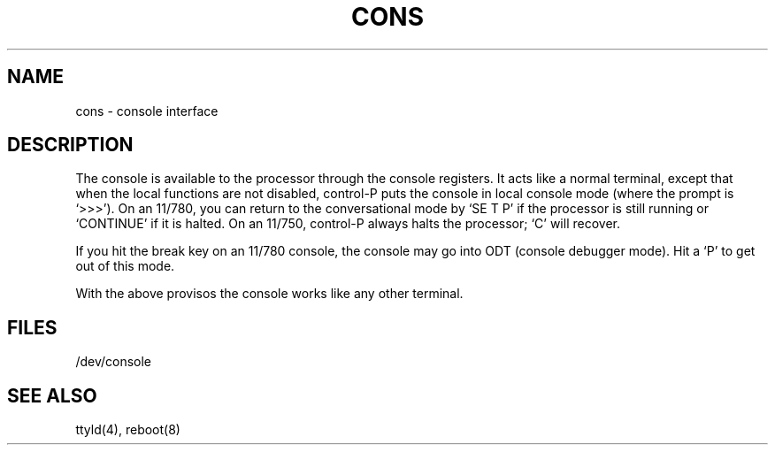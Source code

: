 .TH CONS 4 VAX
.SH NAME
cons \- console interface
.SH DESCRIPTION
The console is available to the processor through the console registers.
It acts like a normal terminal, except that when the local functions are
not disabled, control-P puts the console in local console mode (where
the prompt is `>>>').
On an 11/780,
you can return to the conversational mode by
`SE T P' if the processor is still running or `CONTINUE' if it is halted.
On an 11/750,
control-P always halts the processor;
`C' will recover.
.PP
If you hit the break key on an 11/780 console,
the console may go into ODT
(console debugger mode).  Hit a `P' to get out of this mode.
.PP
With the above provisos the console works like any other terminal.
.SH FILES
/dev/console
.SH "SEE ALSO"
ttyld(4), reboot(8)

